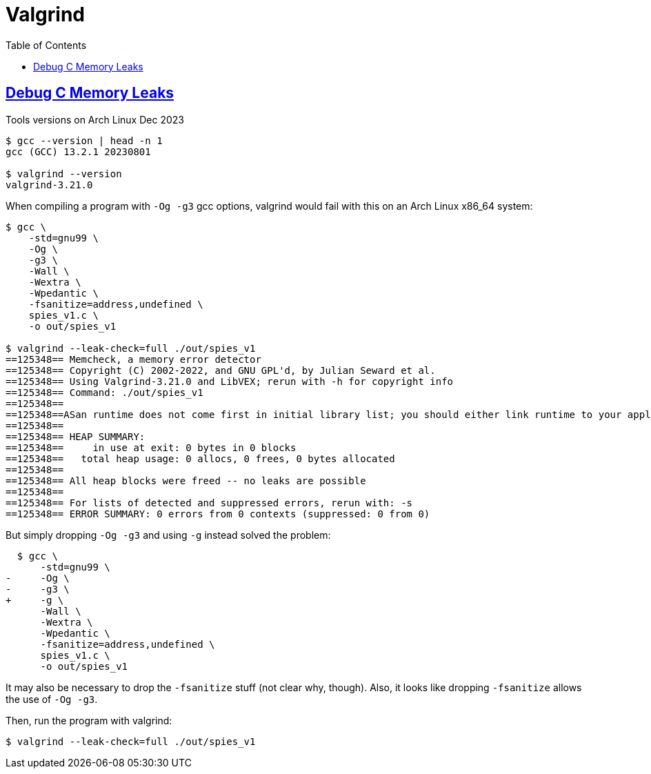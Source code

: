 = Valgrind
:page-subtitle: C
:toc: left
:sectlinks:
:icons: font
:source-highlighter: highlight.js

== Debug C Memory Leaks

.Tools versions on Arch Linux Dec 2023
[source,text]
----
$ gcc --version | head -n 1
gcc (GCC) 13.2.1 20230801

$ valgrind --version
valgrind-3.21.0
----

When compiling a program with `-Og -g3` gcc options, valgrind would fail with this on an Arch Linux x86_64 system:

[source,text]
----
$ gcc \
    -std=gnu99 \
    -Og \
    -g3 \
    -Wall \
    -Wextra \
    -Wpedantic \
    -fsanitize=address,undefined \
    spies_v1.c \
    -o out/spies_v1

$ valgrind --leak-check=full ./out/spies_v1
==125348== Memcheck, a memory error detector
==125348== Copyright (C) 2002-2022, and GNU GPL'd, by Julian Seward et al.
==125348== Using Valgrind-3.21.0 and LibVEX; rerun with -h for copyright info
==125348== Command: ./out/spies_v1
==125348==
==125348==ASan runtime does not come first in initial library list; you should either link runtime to your application or manually preload it with LD_PRELOAD.
==125348==
==125348== HEAP SUMMARY:
==125348==     in use at exit: 0 bytes in 0 blocks
==125348==   total heap usage: 0 allocs, 0 frees, 0 bytes allocated
==125348==
==125348== All heap blocks were freed -- no leaks are possible
==125348==
==125348== For lists of detected and suppressed errors, rerun with: -s
==125348== ERROR SUMMARY: 0 errors from 0 contexts (suppressed: 0 from 0)
----

But simply dropping `-Og -g3` and using `-g` instead solved the problem:

[source,diff]
----
  $ gcc \
      -std=gnu99 \
-     -Og \
-     -g3 \
+     -g \
      -Wall \
      -Wextra \
      -Wpedantic \
      -fsanitize=address,undefined \
      spies_v1.c \
      -o out/spies_v1
----

It may also be necessary to drop the `-fsanitize` stuff (not clear why, though).
Also, it looks like dropping `-fsanitize` allows the use of `-Og -g3`.

Then, run the program with valgrind:

[source,shell-session]
----
$ valgrind --leak-check=full ./out/spies_v1
----
